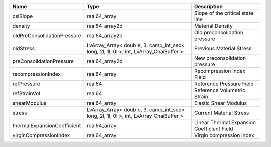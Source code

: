 

=========================== ===================================================================================== ========================================== 
Name                        Type                                                                                  Description                                
=========================== ===================================================================================== ========================================== 
cslSlope                    real64_array                                                                          Slope of the critical state line           
density                     real64_array2d                                                                        Material Density                           
oldPreConsolidationPressure real64_array2d                                                                        Old preconsolidation pressure              
oldStress                   LvArray_Array< double, 3, camp_int_seq< long, 2l, 1l, 0l >, int, LvArray_ChaiBuffer > Previous Material Stress                   
preConsolidationPressure    real64_array2d                                                                        New preconsolidation pressure              
recompressionIndex          real64_array                                                                          Recompression Index Field                  
refPressure                 real64                                                                                Reference Pressure Field                   
refStrainVol                real64                                                                                Reference Volumetric Strain                
shearModulus                real64_array                                                                          Elastic Shear Modulus                      
stress                      LvArray_Array< double, 3, camp_int_seq< long, 2l, 1l, 0l >, int, LvArray_ChaiBuffer > Current Material Stress                    
thermalExpansionCoefficient real64_array                                                                          Linear Thermal Expansion Coefficient Field 
virginCompressionIndex      real64_array                                                                          Virgin compression index                   
=========================== ===================================================================================== ========================================== 


